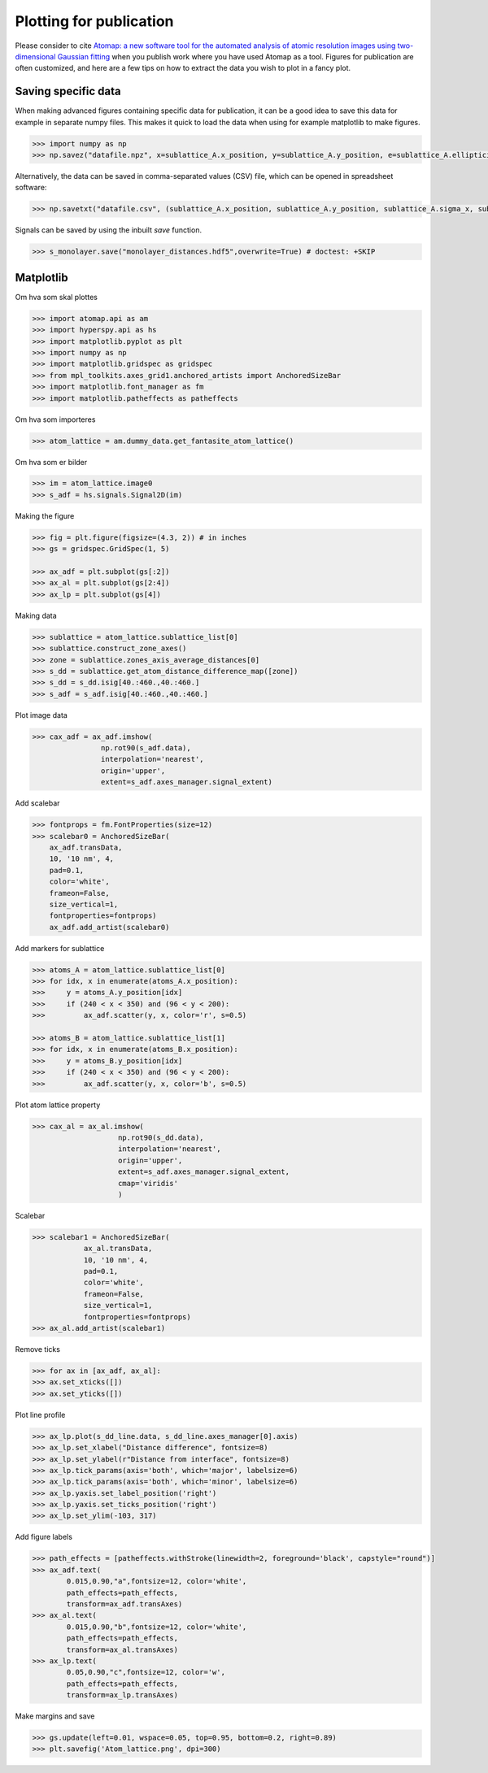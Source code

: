 .. _making_nice_figures:

========================
Plotting for publication
========================

Please consider to cite `Atomap: a new software tool for the automated analysis of atomic resolution images using two-dimensional Gaussian fitting <https://ascimaging.springeropen.com/articles/10.1186/s40679-017-0042-5>`_ when you publish work where you have used Atomap as a tool.
Figures for publication are often customized, and here are a few tips on how to extract the data you wish to plot in a fancy plot.

Saving specific data
--------------------

When making advanced figures containing specific data for publication, it can be a good idea to save this data for example in separate numpy files.
This makes it quick to load the data when using for example matplotlib to make figures.

.. code-block:: python

    >>> import numpy as np
    >>> np.savez("datafile.npz", x=sublattice_A.x_position, y=sublattice_A.y_position, e=sublattice_A.ellipticity) # doctest: +SKIP

Alternatively, the data can be saved in comma-separated values (CSV) file, which can be opened in spreadsheet software:

.. code-block:: python

    >>> np.savetxt("datafile.csv", (sublattice_A.x_position, sublattice_A.y_position, sublattice_A.sigma_x, sublattice_A.sigma_y, sublattice_A.ellipticity), delimiter=',') # doctest: +SKIP


Signals can be saved by using the inbuilt `save` function.

.. code-block:: python

    >>> s_monolayer.save("monolayer_distances.hdf5",overwrite=True) # doctest: +SKIP

Matplotlib
----------

Om hva som skal plottes

.. code-block:: python

    >>> import atomap.api as am
    >>> import hyperspy.api as hs
    >>> import matplotlib.pyplot as plt
    >>> import numpy as np
    >>> import matplotlib.gridspec as gridspec
    >>> from mpl_toolkits.axes_grid1.anchored_artists import AnchoredSizeBar
    >>> import matplotlib.font_manager as fm
    >>> import matplotlib.patheffects as patheffects

Om hva som importeres

.. code-block:: python

    >>> atom_lattice = am.dummy_data.get_fantasite_atom_lattice()
    
Om hva som er bilder

.. code-block:: python

    >>> im = atom_lattice.image0
    >>> s_adf = hs.signals.Signal2D(im)

Making the figure

.. code-block:: python

    >>> fig = plt.figure(figsize=(4.3, 2)) # in inches
    >>> gs = gridspec.GridSpec(1, 5)

    >>> ax_adf = plt.subplot(gs[:2])
    >>> ax_al = plt.subplot(gs[2:4])
    >>> ax_lp = plt.subplot(gs[4])

Making data

.. code-block:: python

    >>> sublattice = atom_lattice.sublattice_list[0]
    >>> sublattice.construct_zone_axes()
    >>> zone = sublattice.zones_axis_average_distances[0]
    >>> s_dd = sublattice.get_atom_distance_difference_map([zone])
    >>> s_dd = s_dd.isig[40.:460.,40.:460.]
    >>> s_adf = s_adf.isig[40.:460.,40.:460.]

Plot image data
    
.. code-block:: python

    >>> cax_adf = ax_adf.imshow(
                    np.rot90(s_adf.data),
            	    interpolation='nearest',
                    origin='upper',
            	    extent=s_adf.axes_manager.signal_extent)

Add scalebar

.. code-block:: python

    >>> fontprops = fm.FontProperties(size=12)
    >>> scalebar0 = AnchoredSizeBar(
        ax_adf.transData,
        10, '10 nm', 4,
        pad=0.1,
        color='white',
        frameon=False,
        size_vertical=1,
        fontproperties=fontprops)
        ax_adf.add_artist(scalebar0)

Add markers for sublattice

.. code-block:: python

    >>> atoms_A = atom_lattice.sublattice_list[0]
    >>> for idx, x in enumerate(atoms_A.x_position):
    >>>     y = atoms_A.y_position[idx]
    >>>     if (240 < x < 350) and (96 < y < 200):
    >>>         ax_adf.scatter(y, x, color='r', s=0.5)

    >>> atoms_B = atom_lattice.sublattice_list[1]
    >>> for idx, x in enumerate(atoms_B.x_position):
    >>>     y = atoms_B.y_position[idx]
    >>>     if (240 < x < 350) and (96 < y < 200):
    >>>         ax_adf.scatter(y, x, color='b', s=0.5)


Plot atom lattice property

.. code-block:: python

    >>> cax_al = ax_al.imshow(
                        np.rot90(s_dd.data),
                        interpolation='nearest',
                        origin='upper',
                        extent=s_adf.axes_manager.signal_extent,
                        cmap='viridis'
                        )

Scalebar

.. code-block:: python

    >>> scalebar1 = AnchoredSizeBar(
                ax_al.transData,
                10, '10 nm', 4,
                pad=0.1,
                color='white',
                frameon=False,
                size_vertical=1,
                fontproperties=fontprops)
    >>> ax_al.add_artist(scalebar1)

Remove ticks

.. code-block:: python

    >>> for ax in [ax_adf, ax_al]:
    >>> ax.set_xticks([])
    >>> ax.set_yticks([])


Plot line profile

.. code-block:: python

    >>> ax_lp.plot(s_dd_line.data, s_dd_line.axes_manager[0].axis)
    >>> ax_lp.set_xlabel("Distance difference", fontsize=8)
    >>> ax_lp.set_ylabel(r"Distance from interface", fontsize=8)
    >>> ax_lp.tick_params(axis='both', which='major', labelsize=6)
    >>> ax_lp.tick_params(axis='both', which='minor', labelsize=6)
    >>> ax_lp.yaxis.set_label_position('right')
    >>> ax_lp.yaxis.set_ticks_position('right')
    >>> ax_lp.set_ylim(-103, 317)

Add figure labels

.. code-block:: python

    >>> path_effects = [patheffects.withStroke(linewidth=2, foreground='black', capstyle="round")]
    >>> ax_adf.text(
            0.015,0.90,"a",fontsize=12, color='white',
            path_effects=path_effects,
            transform=ax_adf.transAxes)
    >>> ax_al.text(
            0.015,0.90,"b",fontsize=12, color='white',
            path_effects=path_effects,
            transform=ax_al.transAxes)
    >>> ax_lp.text(
            0.05,0.90,"c",fontsize=12, color='w',
            path_effects=path_effects,
            transform=ax_lp.transAxes)


Make margins and save

.. code-block:: python

    >>> gs.update(left=0.01, wspace=0.05, top=0.95, bottom=0.2, right=0.89)
    >>> plt.savefig('Atom_lattice.png', dpi=300)
    
.. image:: images/Atom_lattice.png

